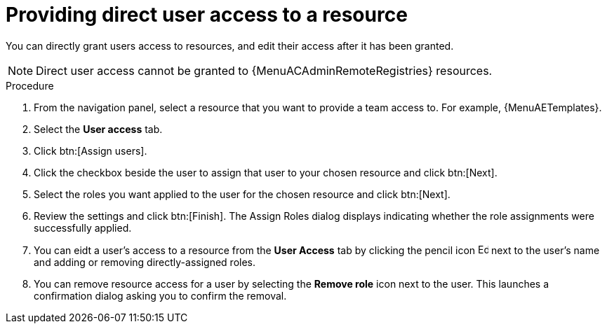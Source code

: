 :_mod-docs-content-type: PROCEDURE

[id="proc-gw-user-access-resources"]

= Providing direct user access to a resource

You can directly grant users access to resources, and edit their access after it has been granted.

[NOTE]
====
Direct user access cannot be granted to {MenuACAdminRemoteRegistries} resources.
====

.Procedure

. From the navigation panel, select a resource that you want to provide a team access to. For example, {MenuAETemplates}.
. Select the *User access* tab.
. Click btn:[Assign users].
. Click the checkbox beside the user to assign that user to your chosen resource and click btn:[Next].
. Select the roles you want applied to the user for the chosen resource and click btn:[Next].
. Review the settings and click btn:[Finish]. The Assign Roles dialog displays indicating whether the role assignments were successfully applied.
. You can eidt a user's access to a resource from the *User Access* tab by clicking the pencil icon image:leftpencil.png[Edit page,15,15] next to the user's name and adding or removing directly-assigned roles.
. You can remove resource access for a user by selecting the *Remove role* icon next to the user. This launches a confirmation dialog asking you to confirm the removal.
